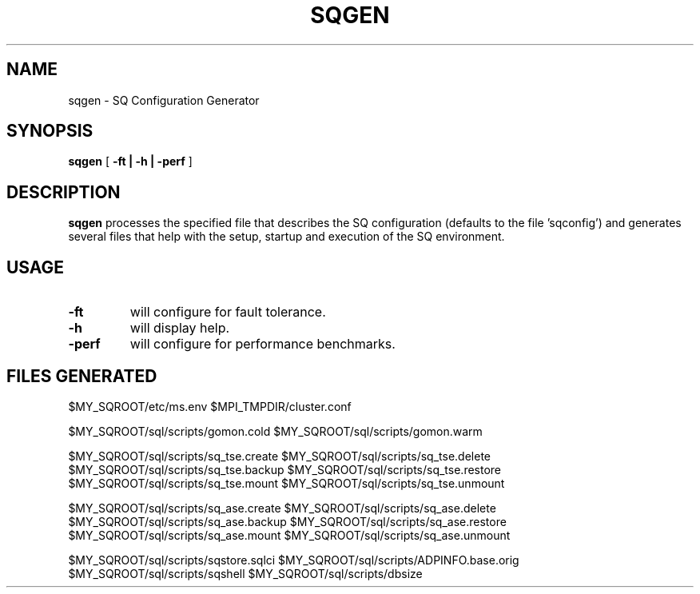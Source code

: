 .\" @@@ START COPYRIGHT @@@
.\"
.\" Licensed to the Apache Software Foundation (ASF) under one
.\" or more contributor license agreements.  See the NOTICE file
.\" distributed with this work for additional information
.\" regarding copyright ownership.  The ASF licenses this file
.\" to you under the Apache License, Version 2.0 (the
.\" "License"); you may not use this file except in compliance
.\" with the License.  You may obtain a copy of the License at
.\"
.\"   http://www.apache.org/licenses/LICENSE-2.0
.\"
.\" Unless required by applicable law or agreed to in writing,
.\" software distributed under the License is distributed on an
.\" "AS IS" BASIS, WITHOUT WARRANTIES OR CONDITIONS OF ANY
.\" KIND, either express or implied.  See the License for the
.\" specific language governing permissions and limitations
.\" under the License.
.\"
.\" @@@ END COPYRIGHT @@@
.\"
.\"#############################################################
.TH SQGEN 1 "05 May 2010" "SQ scripts" "SQ-SCRIPTS Reference Pages"
.SH NAME
sqgen \- SQ Configuration Generator
.LP
.SH SYNOPSIS
.B sqgen
[
.B \-ft |
.B \-h |
.B \-perf
]
.SH DESCRIPTION
.LP
.B sqgen
processes the specified file that describes the SQ configuration
(defaults to the file 'sqconfig') 
and generates several files that help with the setup, startup and
execution of the SQ environment.
.SH USAGE
.TP 7
.BI -ft
will configure for fault tolerance. 
.TP
.BI -h
will display help.
.TP
.BI -perf
will configure for performance benchmarks. 
.SH FILES GENERATED
$MY_SQROOT/etc/ms.env
$MPI_TMPDIR/cluster.conf
.LP
$MY_SQROOT/sql/scripts/gomon.cold
$MY_SQROOT/sql/scripts/gomon.warm
.LP
$MY_SQROOT/sql/scripts/sq_tse.create
$MY_SQROOT/sql/scripts/sq_tse.delete
$MY_SQROOT/sql/scripts/sq_tse.backup
$MY_SQROOT/sql/scripts/sq_tse.restore
$MY_SQROOT/sql/scripts/sq_tse.mount
$MY_SQROOT/sql/scripts/sq_tse.unmount
.LP
$MY_SQROOT/sql/scripts/sq_ase.create
$MY_SQROOT/sql/scripts/sq_ase.delete
$MY_SQROOT/sql/scripts/sq_ase.backup
$MY_SQROOT/sql/scripts/sq_ase.restore
$MY_SQROOT/sql/scripts/sq_ase.mount
$MY_SQROOT/sql/scripts/sq_ase.unmount
.LP
$MY_SQROOT/sql/scripts/sqstore.sqlci
$MY_SQROOT/sql/scripts/ADPINFO.base.orig
$MY_SQROOT/sql/scripts/sqshell
$MY_SQROOT/sql/scripts/dbsize
